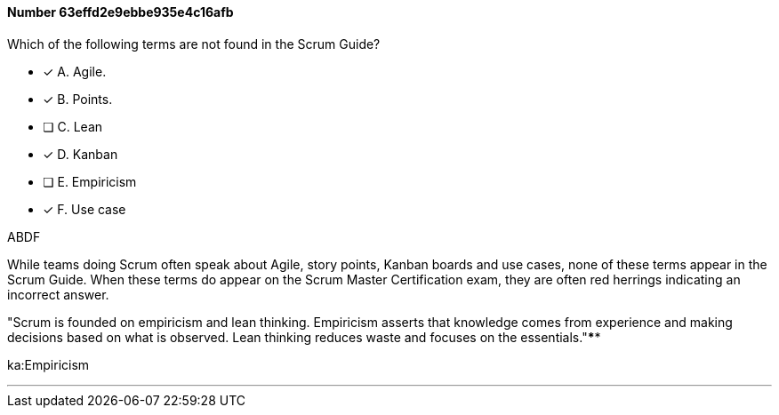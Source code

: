
[.question]
==== Number 63effd2e9ebbe935e4c16afb

****

[.query]
Which of the following terms are not found in the Scrum Guide?

[.list]
* [*] A. Agile.
* [*] B. Points.
* [ ] C. Lean
* [*] D. Kanban
* [ ] E. Empiricism
* [*] F. Use case
****

[.answer]
ABDF

[.explanation]
While teams doing Scrum often speak about Agile, story points, Kanban boards and use cases, none of these terms appear in the Scrum Guide. When these terms do appear on the Scrum Master Certification exam, they are often red herrings indicating an incorrect answer.

"Scrum is founded on empiricism and lean thinking. Empiricism asserts that knowledge comes from experience and making decisions based on what is observed. Lean thinking reduces waste and focuses on the essentials."****

[.ka]
ka:Empiricism

'''

